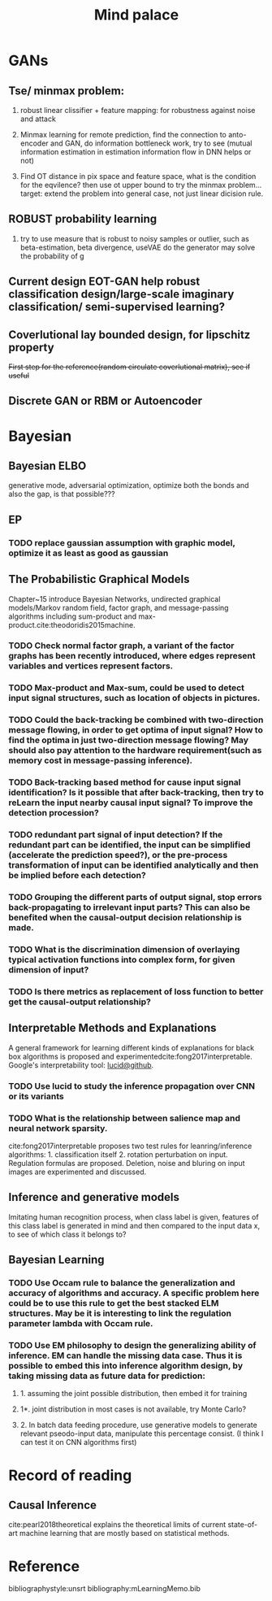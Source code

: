 #+TITLE: Mind palace
#+LATEX_COMPILER: pdflatex
#+options: toc:nil

* GANs
** Tse/ minmax problem:
1. robust linear clissifier + feature mapping: for robustness against noise and attack

2. Minmax learning for remote prediction, find the connection to anto-encoder and GAN, do information bottleneck work, try to see (mutual information estimation in estimation information flow in DNN helps or not)
3. Find OT distance in pix space and feature space, what is the condition for the eqvilence? then use ot upper bound to try the minmax problem... target: extend the problem into general case, not just linear dicision rule.
** ROBUST probability learning

1. try to use measure that is robust to noisy samples or outlier, such as beta-estimation, beta divergence, useVAE do the generator may solve the probability of g

** Current design EOT-GAN help robust classification design/large-scale imaginary classification/ semi-supervised learning?


** Coverlutional lay bounded design, for lipschitz property
   +First step for the reference(random circulate coverlutional matrix), see if useful+

** Discrete GAN or RBM or Autoencoder

   
* Bayesian

** Bayesian ELBO
   generative mode, adversarial optimization, optimize both the bonds and also the gap, is that possible???

** EP

*** TODO replace gaussian assumption with graphic model, optimize it as least as good as gaussian


** The Probabilistic Graphical Models
   Chapter~15 introduce Bayesian Networks, undirected graphical models/Markov random field, factor graph, and message-passing algorithms including sum-product and max-product.cite:theodoridis2015machine.

*** TODO Check *normal factor graph*, a variant of the factor graphs has been recently introduced, where edges represent variables and vertices represent factors.
*** TODO Max-product and Max-sum, could be used to detect input signal structures, such as location of objects in pictures.
*** TODO Could the back-tracking be combined with two-direction message flowing, in order to get optima of input signal? How to find the optima in just two-direction message flowing? May should also pay attention to the hardware requirement(such as memory cost in message-passing inference).
*** TODO Back-tracking based method for cause input signal identification? Is it possible that after back-tracking, then try to reLearn the input nearby causal input signal? To improve the detection procession?
*** TODO redundant part signal of input detection? If the redundant part can be identified, the input can be simplified (accelerate the prediction speed?), or the pre-process transformation of input can be identified analytically and then be implied before each detection?

*** TODO Grouping the different parts of output signal, stop errors back-propagating to irrelevant input parts? This can also be benefited when the causal-output decision relationship is made.

*** TODO What is the discrimination dimension of overlaying typical activation functions into complex form, for given dimension of input?

*** TODO Is there metrics as replacement of loss function to better get the causal-output relationship?


** Interpretable Methods and Explanations
   A general framework for learning different kinds of explanations for black box algorithms is proposed and experimentedcite:fong2017interpretable.
   Google's interpretability tool: [[https://github.com/tensorflow/lucid][lucid@github]].

*** TODO Use lucid to study the inference propagation over CNN or its variants
*** TODO What is the relationship between salience map and neural network sparsity.

    cite:fong2017interpretable proposes two test rules for leanring/inference algorithms: 1. classification itself 2. rotation perturbation on input. Regulation formulas are proposed. Deletion, noise and bluring on input images are experimented and discussed.





** Inference and generative models
   Imitating human recognition process, when class label is given, features of this class label is generated in mind and then compared to the input data x, to see of which class it belongs to?


** Bayesian Learning

*** TODO Use Occam rule to balance the generalization and accuracy of algorithms and accuracy. A specific problem here could be to use this rule to get the best stacked ELM structures. May be it is interesting to link the regulation parameter lambda with Occam rule.

*** TODO Use EM philosophy to design the generalizing ability of inference. EM can handle the missing data case. Thus it is possible to embed this into inference algorithm design, by taking missing data as future data for prediction:
**** 1. assuming the joint possible distribution, then embed it for training
**** 1*. joint distribution in most cases is not available, try Monte Carlo?
**** 2. In batch data feeding procedure, use generative models to generate relevant pseodo-input data, manipulate this percentage consist. (I think I can test it on CNN algorithms first)


   
* Record of reading

** Causal Inference
   cite:pearl2018theoretical explains the theoretical limits of current
   state-of-art machine learning that are mostly based on statistical methods.



     
* Reference
  bibliographystyle:unsrt
  bibliography:mLearningMemo.bib
